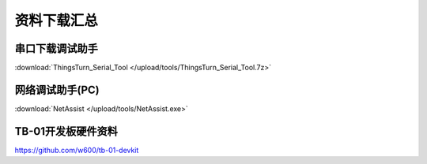 资料下载汇总
=============

串口下载调试助手
------------------------
:download:`ThingsTurn_Serial_Tool </upload/tools/ThingsTurn_Serial_Tool.7z>` 

网络调试助手(PC)
------------------
:download:`NetAssist </upload/tools/NetAssist.exe>` 

TB-01开发板硬件资料
---------------------
https://github.com/w600/tb-01-devkit
